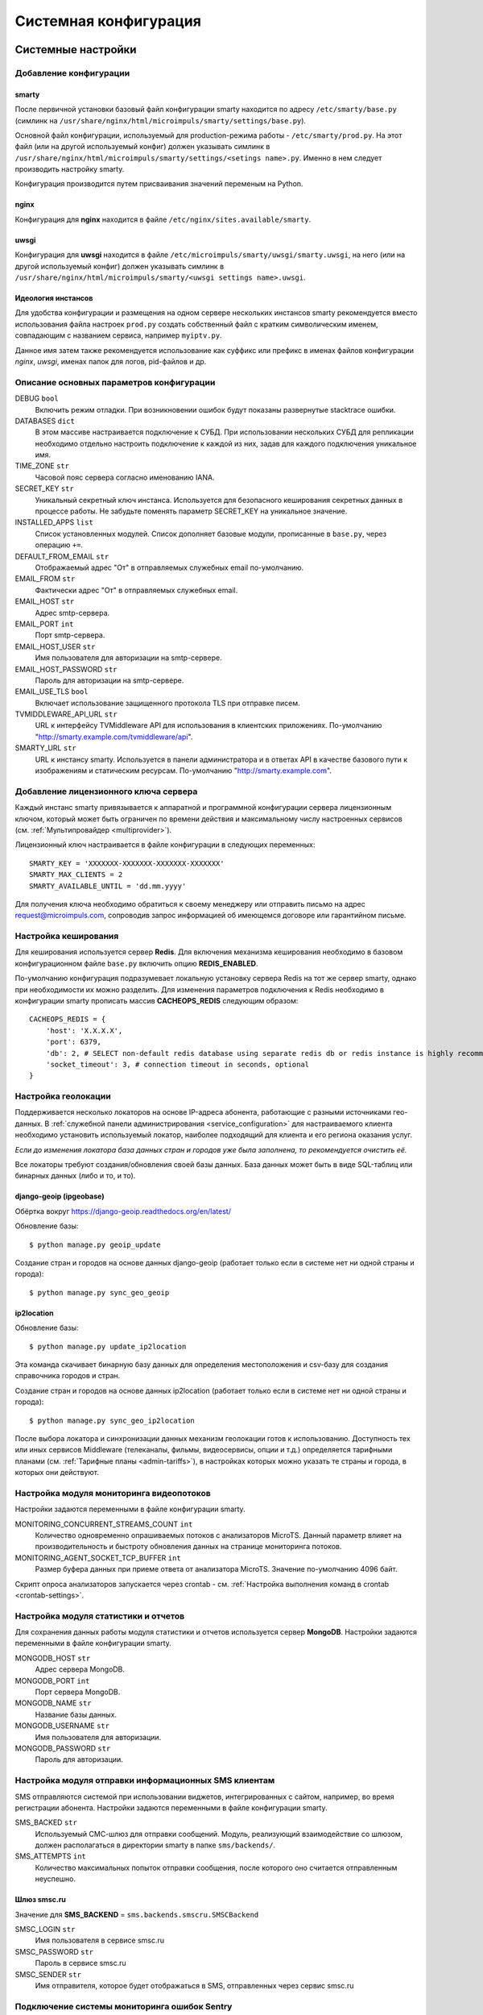 .. _system_configuration:

**********************
Системная конфигурация
**********************

.. _system-settings:

Системные настройки
===================

.. _add-smarty-configuration:

Добавление конфигурации
-----------------------

smarty
~~~~~~

После первичной установки базовый файл конфигурации smarty находится по адресу ``/etc/smarty/base.py``
(симлинк на ``/usr/share/nginx/html/microimpuls/smarty/settings/base.py``).

Основной файл конфигурации, используемый для production-режима работы - ``/etc/smarty/prod.py``.
На этот файл (или на другой используемый конфиг) должен указывать симлинк в ``/usr/share/nginx/html/microimpuls/smarty/settings/<setings name>.py``.
Именно в нем следует производить настройку smarty.

Конфигурация производится путем присваивания значений переменым на Python.

nginx
~~~~~

Конфигурация для **nginx** находится в файле ``/etc/nginx/sites.available/smarty``.

uwsgi
~~~~~

Конфигурация для **uwsgi** находится в файле ``/etc/microimpuls/smarty/uwsgi/smarty.uwsgi``,
на него (или на другой используемый конфиг) должен указывать симлинк в ``/usr/share/nginx/html/microimpuls/smarty/<uwsgi settings name>.uwsgi``.

.. _smarty-multiinstance:

Идеология инстансов
~~~~~~~~~~~~~~~~~~~

Для удобства конфигурации и размещения на одном сервере нескольких инстансов smarty рекомендуется вместо использования
файла настроек ``prod.py`` создать собственный файл с кратким символическим именем, совпадающим с названием сервиса,
например ``myiptv.py``.

Данное имя затем также рекомендуется использование как суффикс или префикс в именах файлов конфигурации *nginx*, *uwsgi*,
именах папок для логов, pid-файлов и др.

.. _settings-description:

Описание основных параметров конфигурации
-----------------------------------------

DEBUG ``bool``
  Включить режим отладки. При возникновении ошибок будут показаны развернутые stacktrace ошибки.

DATABASES ``dict``
  В этом массиве настраивается подключение к СУБД. При использовании нескольких СУБД для репликации необходимо отдельно
  настроить подключение к каждой из них, задав для каждого подключения уникальное имя.

TIME_ZONE ``str``
  Часовой пояс сервера согласно именованию IANA.

SECRET_KEY ``str``
  Уникальный секретный ключ инстанса. Используется для безопасного кеширования секретных данных в процессе работы.
  Не забудьте поменять параметр SECRET_KEY на уникальное значение.

INSTALLED_APPS ``list``
  Список установленных модулей. Список дополняет базовые модули, прописанные в ``base.py``, через операцию ``+=``.

DEFAULT_FROM_EMAIL ``str``
  Отображаемый адрес "От" в отправляемых служебных email по-умолчанию.

EMAIL_FROM ``str``
  Фактически адрес "От" в отправляемых служебных email.

EMAIL_HOST ``str``
  Адрес smtp-сервера.

EMAIL_PORT ``int``
  Порт smtp-сервера.

EMAIL_HOST_USER ``str``
  Имя пользователя для авторизации на smtp-сервере.

EMAIL_HOST_PASSWORD ``str``
  Пароль для авторизации на smtp-сервере.

EMAIL_USE_TLS ``bool``
  Включает использование защищенного протокола TLS при отправке писем.

TVMIDDLEWARE_API_URL ``str``
  URL к интерфейсу TVMiddleware API для использования в клиентских приложениях.
  По-умолчанию "http://smarty.example.com/tvmiddleware/api".

SMARTY_URL ``str``
  URL к инстансу smarty. Используется в панели администратора и в ответах API в качестве базового пути к изображениям и статическим ресурсам.
  По-умолчанию "http://smarty.example.com".

.. _license-settings:

Добавление лицензионного ключа сервера
--------------------------------------

Каждый инстанс smarty привязывается к аппаратной и программной конфигурации сервера лицензионным ключом, который
может быть ограничен по времени действия и максимальному числу настроенных сервисов (см. :ref:`Мультипровайдер <multiprovider>`).

Лицензионный ключ настраивается в файле конфигурации в следующих переменных:
::
    SMARTY_KEY = 'XXXXXXX-XXXXXXX-XXXXXXX-XXXXXXX'
    SMARTY_MAX_CLIENTS = 2
    SMARTY_AVAILABLE_UNTIL = 'dd.mm.yyyy'

Для получения ключа необходимо обратиться к своему менеджеру или отправить письмо на адрес request@microimpuls.com,
сопроводив запрос информацией об имеющемся договоре или гарантийном письме.

.. _cache-settings:

Настройка кеширования
---------------------

Для кеширования используется сервер **Redis**.
Для включения механизма кеширования необходимо в базовом конфигурационном файле ``base.py`` включить опцию **REDIS_ENABLED**.

По-умолчанию конфигурация подразумевает локальную установку сервера Redis на тот же сервер smarty,
однако при необходимости их можно разделить.
Для изменения параметров подключения к Redis необходимо в конфигурации smarty прописать массив **CACHEOPS_REDIS** следующим образом:
::
    CACHEOPS_REDIS = {
        'host': 'X.X.X.X',
        'port': 6379,
        'db': 2, # SELECT non-default redis database using separate redis db or redis instance is highly recommended
        'socket_timeout': 3, # connection timeout in seconds, optional
    }

.. _geo-settings:

Настройка геолокации
--------------------

Поддерживается несколько локаторов на основе IP-адреса абонента, работающие с разными источниками гео-данных.
В :ref:`служебной панели администрирования <service_configuration>` для настраиваемого клиента необходимо установить
используемый локатор, наиболее подходящий для клиента и его региона оказания услуг.

*Если до изменения локатора база данных стран и городов уже была заполнена, то рекомендуется очистить её.*

Все локаторы требуют создания/обновления своей базы данных. База данных может быть в виде SQL-таблиц или бинарных данных (либо и то, и то).

django-geoip (ipgeobase)
~~~~~~~~~~~~~~~~~~~~~~~~

Обёртка вокруг https://django-geoip.readthedocs.org/en/latest/

Обновление базы:
::
    $ python manage.py geoip_update

Создание стран и городов на основе данных django-geoip (работает только если в системе нет ни одной страны и города):
::
    $ python manage.py sync_geo_geoip

ip2location
~~~~~~~~~~~

Обновление базы:
::
    $ python manage.py update_ip2location

Эта команда скачивает бинарную базу данных для определения местоположения и csv-базу для создания справочника городов и стран.

Создание стран и городов на основе данных ip2location (работает только если в системе нет ни одной страны и города):
::
    $ python manage.py sync_geo_ip2location


После выбора локатора и синхронизации данных механизм геолокации готов к использованию. Доступность тех или иных
сервисов Middleware (телеканалы, фильмы, видеосервисы, опции и т.д.) определяется тарифными планами (см. :ref:`Тарифные планы <admin-tariffs>`),
в настройках которых можно указать те страны и города, в которых они действуют.

.. _monitoring-settings:

Настройка модуля мониторинга видеопотоков
-----------------------------------------

Настройки задаются переменными в файле конфигурации smarty.

MONITORING_CONCURRENT_STREAMS_COUNT ``int``
  Количество одновременно опрашиваемых потоков с анализаторов MicroTS.
  Данный параметр влияет на производительность и быстроту обновления данных на странице мониторинга потоков.

MONITORING_AGENT_SOCKET_TCP_BUFFER ``int``
  Размер буфера данных при приеме ответа от анализатора MicroTS. Значение по-умолчанию 4096 байт.

Скрипт опроса анализаторов запускается через crontab - см. :ref:`Настройка выполнения команд в crontab <crontab-settings>`.

.. _reports-settings:

Настройка модуля статистики и отчетов
-------------------------------------

Для сохранения данных работы модуля статистики и отчетов используется сервер **MongoDB**.
Настройки задаются переменными в файле конфигурации smarty.

MONGODB_HOST ``str``
  Адрес сервера MongoDB.

MONGODB_PORT ``int``
  Порт сервера MongoDB.

MONGODB_NAME ``str``
  Название базы данных.

MONGODB_USERNAME ``str``
  Имя пользователя для авторизации.

MONGODB_PASSWORD ``str``
  Пароль для авторизации.

.. _sms-settings:

Настройка модуля отправки информационных SMS клиентам
-----------------------------------------------------

SMS отправляются системой при использовании виджетов, интегрированных с сайтом, например, во время регистрации абонента.
Настройки задаются переменными в файле конфигурации smarty.

SMS_BACKED ``str``
  Используемый СМС-шлюз для отправки сообщений.
  Модуль, реализующий взаимодействие со шлюзом, должен располагаться в директории smarty в папке ``sms/backends/``.

SMS_ATTEMPTS ``int``
  Количество максимальных попыток отправки сообщения, после которого оно считается отправленным неуспешно.

Шлюз smsc.ru
~~~~~~~~~~~~

Значение для **SMS_BACKEND** = ``sms.backends.smscru.SMSCBackend``

SMSC_LOGIN ``str``
  Имя пользователя в сервисе smsc.ru

SMSC_PASSWORD ``str``
  Пароль в сервисе smsc.ru

SMSC_SENDER ``str``
  Имя отправителя, которое будет отображаться в SMS, отправленных через сервис smsc.ru

.. _sentry-settings:

Подключение системы мониторинга ошибок Sentry
---------------------------------------------

Для подключения ``Sentry`` необходимо в файле конфигурации smarty добавить в **INSTALLED_APPS** модуль ``raven.contrib.django.raven_compat``
и прописать параметры подключения:
::
    RAVEN_CONFIG = {
        'dsn': 'http://<LOGIN>:<PASS>@<SENTRY HOST>/<PROJECT>',
    }

Строку подключения можно получить из настроек проекта в Sentry.

.. _logging-settings:

Настройка расширенного логирования
----------------------------------

При необходимости расширенной отладки smarty можно включить логирование всех запросов к Back-end в консоль и запуск в foreground-режиме.
Для этого в конфигурации smarty необходимо добавить опцию **LOGGING** и настроить формат вывода:
::
    LOGGING = {
        'version': 1,
        'disable_existing_loggers': False,
        'formatters': {
            'verbose': {
                'format': '[%(asctime)s] %(levelname)s %(name)s %(lineno)d "%(message)s"'
            },
            'simple': {
                'format': '%(levelname)s %(message)s'
            },
        },
        'filters': {
            'require_debug_false': {
                '()': 'django.utils.log.RequireDebugFalse'
        }
        },
        'handlers': {
            'console': {
                'level': 'DEBUG',
                'class': 'logging.StreamHandler',
                'formatter': 'verbose',
            },
        },
        'loggers': {
            'django': {
                'handlers': ['console'],
                'level': 'DEBUG',
                'propagate': True,
            },
            'django.db.backends': {
                'handlers': ['console'],
                'level': 'DEBUG',
            },
        }
    }

После этого запустить smarty на базе встроенного http-сервера без uwsgi:
::
    $ python /usr/share/nginx/html/microimpuls/smarty/manage.py runserver 0.0.0.0:80 --settings=settings.<settings name>

.. _init-script:

Запуск, остановка, перезапуск процессов smarty
==============================================

Для управления процессами smarty используется init-скрипт ``/etc/init.d/uwsgi``:
::
    $ /etc/init.d/uwsgi
    Usage: /etc/init.d/uwsgi {start|stop|status|restart|reload|force-reload}

Все команды, кроме ``reload``, действуют на все запущенные инстансы smarty.

Логи по-умолчанию сохраняются в ``/var/log/uwsgi/`` и в ``/var/log/nginx/``.

.. _crontab-settings:

Настройка выполнения команд в crontab
=====================================

Импорт EPG
----------

Команда:
::
    python /usr/local/nginx/html/microimpuls/smarty/manage.py epg_import --settings=settings.<settings name>
Рекомендуется запускать импорт несколько раз в день для поддержания актуальности телепрограммы
(см. :ref:`Настройка EPG и телеканалов <epg-setup>`).

Команда списания/продления аккаунтов с помощью встроенного биллинга согласно рассчетным периодам
------------------------------------------------------------------------------------------------

Команда:
::
    python /usr/local/nginx/html/microimpuls/smarty/manage.py check_accounts --settings=settings.<settings name>
Рекомендуется запускать каждую ночь
(см. :ref:`Описание встроенного биллинга <builtin-billing>`).

Опрос анализаторов TS-потоков MicroTS (модуль мониторинга видеопотоков)
-----------------------------------------------------------------------

Команда:
::
    python /usr/local/nginx/html/microimpuls/smarty/manage.py check_streams --settings=settings.<settings name>
Рекомендуется запускать каждые 1-5 минут для актуального состояния данных.

Выполнение действий по триггерам модуля мониторинга видеопотоков
----------------------------------------------------------------

Команда:
::
    python /usr/local/nginx/html/microimpuls/smarty/manage.py check_events --settings=settings.<settings name>
Рекомендуется запускать каждую минуту для актуального информирования об авариях.

Рассылка информационных сообщений на экраны устройств и email о приближении срока деактивации/необходимости оплаты
------------------------------------------------------------------------------------------------------------------

Команда:
::
    python /usr/local/nginx/html/microimpuls/smarty/manage.py send_activation_expires_messages --days_count <количество оставшихся дней> --settings=settings.<settings name>
Рекомендуется запускать каждый вечер.

Очистка старых недоставленных информационных сообщений
------------------------------------------------------

Команда:
::
    python /usr/local/nginx/html/microimpuls/smarty/manage.py clean_old_messages --days_count 3 --settings=settings.<settings name>

Повторная отправка SMS-сообщений, недоставленных с первого раза
---------------------------------------------------------------

Команда:
::
    python /usr/local/nginx/html/microimpuls/smarty/manage.py resend_sms --settings=settings.<settings name>
Рекомендуется запускать каждые 1-3 минуты.

Пример настройки crontab
------------------------

Пример:
::
    0 5,9,13 * * *      python /usr/local/nginx/html/microimpuls/smarty/manage.py epg_import
    */2 * * * *	        python /usr/local/nginx/html/microimpuls/smarty/manage.py check_streams
    */1 * * * *	        python /usr/local/nginx/html/microimpuls/smarty/manage.py check_events
    0 4 * * *           python /usr/local/nginx/html/microimpuls/smarty/manage.py check_accounts
    0 18 * * *	        python /usr/local/nginx/html/microimpuls/smarty/manage.py send_activation_expires_messages --days_count 5
    0 18 * * *          python /usr/local/nginx/html/microimpuls/smarty/manage.py send_activation_expires_messages --days_count 3
    0 18 * * *          python /usr/local/nginx/html/microimpuls/smarty/manage.py send_activation_expires_messages --days_count 1
    */3 * * * *         python /usr/local/nginx/html/microimpuls/smarty/manage.py resend_sms
    0 3 * * *           python /usr/local/nginx/html/microimpuls/smarty/manage.py clean_old_messages --days_count 3

.. _scalability-failsafe:

Масштабирование и отказоустойчивость
====================================

.. _known-scalability-failsafe-tools:

Доступные к применению средства масштабирования и отказоустойчивости
--------------------------------------------------------------------

Основной способ горизонтального масштабирования **на уровне серверов** smarty заключается в использовании распределенных по серверам
инстансов и распределения запросов между ними на http-сервере nginx через механизм `upstream <http://nginx.org/ru/docs/http/ngx_http_upstream_module.html>`_,
при использовании общего кластера СУБД.

Дополнительной мерой для распределения нагрузки может быть выделение роли инстансов под конкретные цели, например, отделение
сервера для модуля статистики и отчетов и сервера мониторинга от серверов TV Middleware.

Для отказоустойчивости серверов Back-end можно использовать решение **keepalived**, аппаратный балансировщик запросов, механизм Geo DNS или Anycast.

Абонентские приложения (для Set-Top Box, Smart TV и других устройств) могут загружать абонентский портал с отдельных
Front-end серверов, с CDN, либо напрямую из прошивки устройства (т.н. *толстый* клиент), поскольку состоят только из
статических файлов или разработаны на нативном языке устройства. С серверами Back-end абонентские приложения взаимодействуют
через JSON или XML-RPC API.

Кроме того, абонентские приложения имеют встроенный механизм работы с несколькими Back-end серверами, что дополнительно
обеспечивает распределение нагрузки и отказоустойчивость **на уровне приложения**.

Масштабирование и отказоустойчивость **на уровне данных** могут быть обеспечены благодаря механизму репликации СУБД (см. :ref:`далее <database-replication-settings>`).
Поддерживаются схемы Multi-Master и Master-Slave.

.. _database-replication-settings:

Настройка подключения к СУБД с использованием репликации
--------------------------------------------------------

При использовании репликации на уровне СУБД необходимо в файле конфигурации smarty прописать подключение к каждой СУБД
в переменной **DATABASES**, задав каждому подключению уникальное имя.

После этого необходимо добавить в файл конфигурации следующие опции:

DATABASE_SLAVES ``list``
  По-умолчанию, роль каждого подключения определена как *Master*, для выделения *Slave* ролей необходимо
  в массиве DATABASE_SLAVES указать имена подключений, которые будут использоваться как Slave.

DATABASE_ROUTERS ``list``
  Механизм репликации. Используйте встроенный ``django_replicated.ReplicationRouter``.

DATABASE_DOWNTIME ``int``
  Время недоступности сервера БД в секундах, по прошествию которого он отключается из схемы распределения запросов.

Пример:
::
    DATABASE_SLAVES = ['slave1', 'slave2']
    DATABASE_ROUTERS = ['django_replicated.ReplicationRouter']
    DATABASE_DOWNTIME = 60
